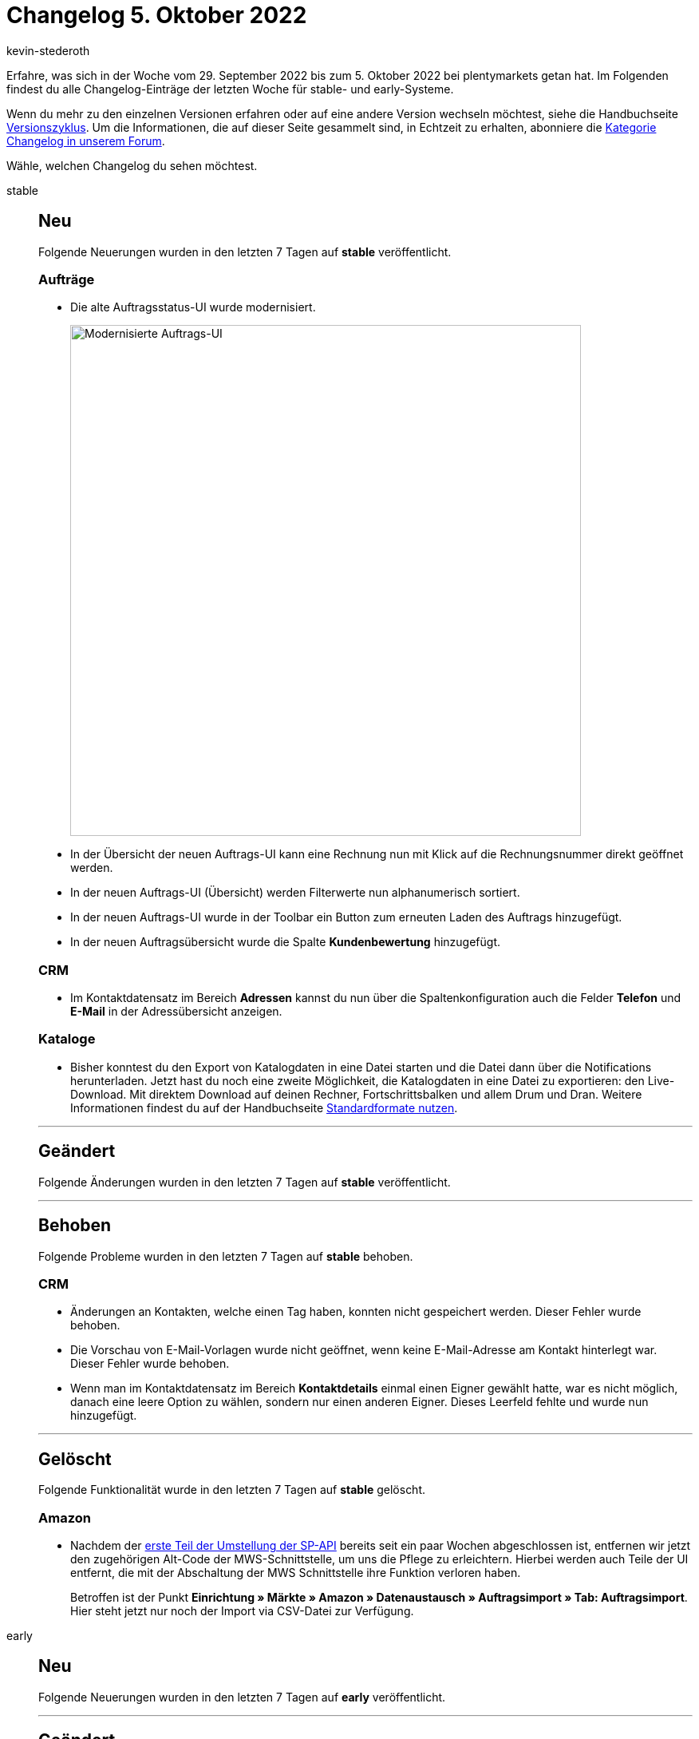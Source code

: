 = Changelog 5. Oktober 2022
:author: kevin-stederoth
:sectnums!:
:page-index: false
:page-aliases: ROOT:changelog.adoc
:startWeekDate: 29. September 2022
:endWeekDate: 5. Oktober 2022

// Ab diesem Eintrag weitermachen: LINK EINFÜGEN

Erfahre, was sich in der Woche vom {startWeekDate} bis zum {endWeekDate} bei plentymarkets getan hat. Im Folgenden findest du alle Changelog-Einträge der letzten Woche für stable- und early-Systeme.

Wenn du mehr zu den einzelnen Versionen erfahren oder auf eine andere Version wechseln möchtest, siehe die Handbuchseite xref:business-entscheidungen:versionszyklus.adoc#[Versionszyklus]. Um die Informationen, die auf dieser Seite gesammelt sind, in Echtzeit zu erhalten, abonniere die link:https://forum.plentymarkets.com/c/changelog[Kategorie Changelog in unserem Forum^].

Wähle, welchen Changelog du sehen möchtest.

[tabs]
====
stable::
+
--

:version: stable

[discrete]
== Neu

Folgende Neuerungen wurden in den letzten 7 Tagen auf *{version}* veröffentlicht.

[discrete]
=== Aufträge

* Die alte Auftragsstatus-UI wurde modernisiert.
+
image:order-menu-september-2022-2.png[width=640, alt=Modernisierte Auftrags-UI]
* In der Übersicht der neuen Auftrags-UI kann eine Rechnung nun mit Klick auf die Rechnungsnummer direkt geöffnet werden.
* In der neuen Auftrags-UI (Übersicht) werden Filterwerte nun alphanumerisch sortiert.
* In der neuen Auftrags-UI wurde in der Toolbar ein Button zum erneuten Laden des Auftrags hinzugefügt.
* In der neuen Auftragsübersicht wurde die Spalte *Kundenbewertung* hinzugefügt.

[discrete]
=== CRM

* Im Kontaktdatensatz im Bereich *Adressen* kannst du nun über die Spaltenkonfiguration auch die Felder *Telefon* und *E-Mail* in der Adressübersicht anzeigen.

[discrete]
=== Kataloge

* Bisher konntest du den Export von Katalogdaten in eine Datei starten und die Datei dann über die Notifications herunterladen. Jetzt hast du noch eine zweite Möglichkeit, die Katalogdaten in eine Datei zu exportieren: den Live-Download. Mit direktem Download auf deinen Rechner, Fortschrittsbalken und allem Drum und Dran. Weitere Informationen findest du auf der Handbuchseite xref:daten:standardformate-exportieren.adoc#manual-export[Standardformate nutzen].

'''

[discrete]
== Geändert

Folgende Änderungen wurden in den letzten 7 Tagen auf *{version}* veröffentlicht.



'''

[discrete]
== Behoben

Folgende Probleme wurden in den letzten 7 Tagen auf *{version}* behoben.

[discrete]
=== CRM

* Änderungen an Kontakten, welche einen Tag haben, konnten nicht gespeichert werden. Dieser Fehler wurde behoben.
* Die Vorschau von E-Mail-Vorlagen wurde nicht geöffnet, wenn keine E-Mail-Adresse am Kontakt hinterlegt war. Dieser Fehler wurde behoben.
* Wenn man im Kontaktdatensatz im Bereich *Kontaktdetails* einmal einen Eigner gewählt hatte, war es nicht möglich, danach eine leere Option zu wählen, sondern nur einen anderen Eigner. Dieses Leerfeld fehlte und wurde nun hinzugefügt.

'''

[discrete]
== Gelöscht

Folgende Funktionalität wurde in den letzten 7 Tagen auf *{version}* gelöscht.

[discrete]
=== Amazon

* Nachdem der link:https://forum.plentymarkets.com/t/amazon-selling-partner-api-rollout-phase-1/688462[erste Teil der Umstellung der SP-API^] bereits seit ein paar Wochen abgeschlossen ist, entfernen wir jetzt den zugehörigen Alt-Code der MWS-Schnittstelle, um uns die Pflege zu erleichtern.
Hierbei werden auch Teile der UI entfernt, die mit der Abschaltung der MWS Schnittstelle ihre Funktion verloren haben.
+
Betroffen ist der Punkt *Einrichtung » Märkte » Amazon » Datenaustausch » Auftragsimport » Tab: Auftragsimport*. Hier steht jetzt nur noch der Import via CSV-Datei zur Verfügung.

--

early::
+
--

:version: early

[discrete]
== Neu

Folgende Neuerungen wurden in den letzten 7 Tagen auf *{version}* veröffentlicht.



'''

[discrete]
== Geändert

Folgende Änderungen wurden in den letzten 7 Tagen auf *{version}* veröffentlicht.



'''

[discrete]
== Behoben

Folgende Probleme wurden in den letzten 7 Tagen auf *{version}* behoben.



--

Plugin-Updates::
+
--
Folgende Plugins wurden in den letzten 7 Tagen in einer neuen Version auf plentyMarketplace veröffentlicht:

.Plugin-Updates
[cols="2, 1, 2"]
|===
|Plugin-Name |Version |To-do

|
|
|

|===

Wenn du dir weitere neue oder aktualisierte Plugins anschauen möchtest, findest du eine link:https://marketplace.plentymarkets.com/plugins?sorting=variation.createdAt_desc&page=1&items=50[Übersicht direkt auf plentyMarketplace^].

--

====
